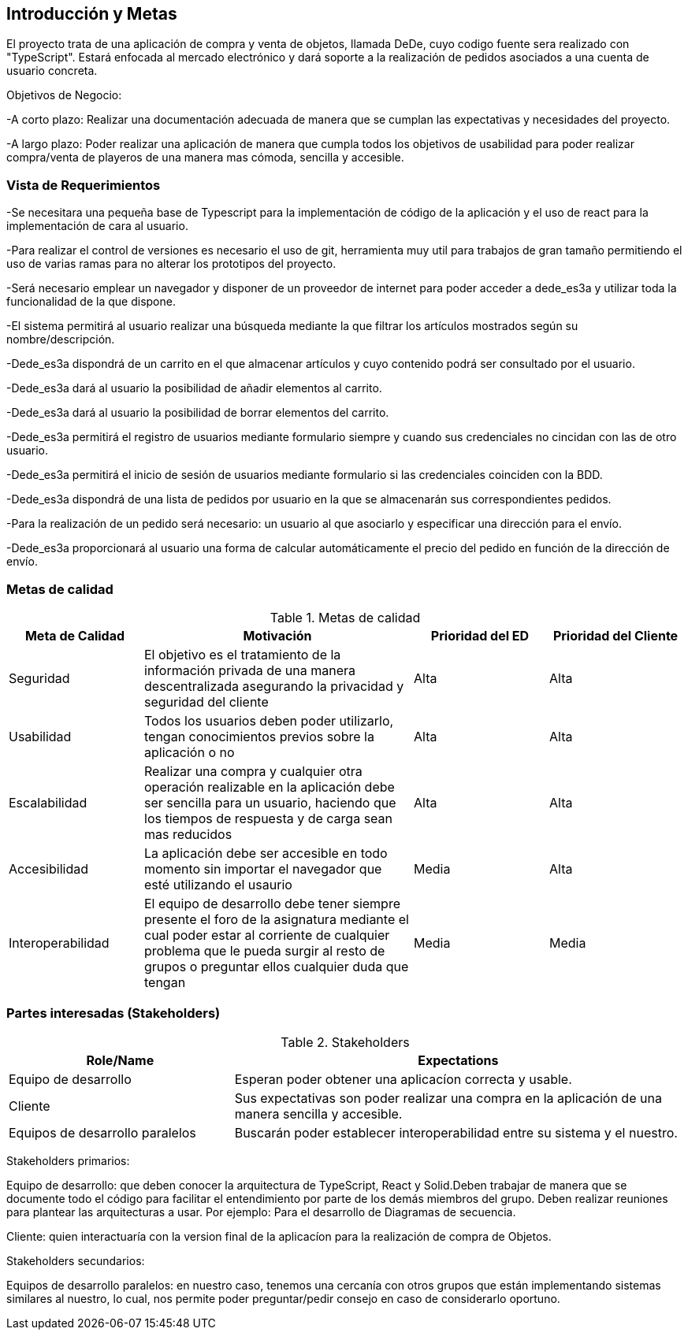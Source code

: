[[section-introduction-and-goals]]


== Introducción y Metas
El proyecto trata de una aplicación de compra y venta de objetos, llamada DeDe, cuyo codigo fuente sera realizado con "TypeScript". Estará enfocada al mercado electrónico y dará soporte a la realización de pedidos asociados a una cuenta de usuario concreta.

Objetivos de Negocio: 

-A corto plazo: Realizar una documentación adecuada de manera que se cumplan las 
expectativas y necesidades del proyecto.

-A largo plazo: Poder realizar una aplicación de manera que cumpla todos los objetivos 
de usabilidad para poder realizar compra/venta de playeros de una manera mas 
cómoda, sencilla y accesible.



=== Vista de Requerimientos
-Se necesitara una pequeña base de Typescript para la implementación de código de la aplicación y el uso de 
react para la implementación de cara al usuario.

-Para realizar el control de versiones es necesario el uso de git, herramienta muy util para trabajos de 
gran tamaño permitiendo el uso de varias ramas para no alterar los prototipos del proyecto.

-Será necesario emplear un navegador y disponer de un proveedor de internet para poder acceder a dede_es3a y 
utilizar toda la funcionalidad de la que dispone.

-El sistema permitirá al usuario realizar una búsqueda mediante la que filtrar los artículos mostrados según
su nombre/descripción.

-Dede_es3a dispondrá de un carrito en el que almacenar artículos y cuyo contenido podrá ser consultado por el 
usuario.

-Dede_es3a dará al usuario la posibilidad de añadir elementos al carrito.

-Dede_es3a dará al usuario la posibilidad de borrar elementos del carrito.

-Dede_es3a permitirá el registro de usuarios mediante formulario siempre y cuando sus credenciales no cincidan 
con las de otro usuario.

-Dede_es3a permitirá el inicio de sesión de usuarios mediante formulario si las credenciales coinciden con la 
BDD.

-Dede_es3a dispondrá de una lista de pedidos por usuario en la que se almacenarán sus correspondientes pedidos.

-Para la realización de un pedido será necesario: un usuario al que asociarlo y especificar una dirección para 
el envío.

-Dede_es3a proporcionará al usuario una forma de calcular automáticamente el precio del pedido en función de 
la dirección de envío.

=== Metas de calidad

.Metas de calidad
[options="header",cols="1,2,1,1"]
|===
|Meta de Calidad|Motivación|Prioridad del ED| Prioridad del Cliente
|Seguridad |El objetivo es el tratamiento de la información privada de una manera descentralizada asegurando la privacidad y seguridad del cliente|Alta|Alta
|Usabilidad|Todos los usuarios deben poder utilizarlo, tengan conocimientos previos sobre la aplicación o no|Alta|Alta
|Escalabilidad |Realizar una compra y cualquier otra operación realizable en la aplicación debe ser sencilla para un usuario, haciendo que los tiempos de respuesta y de carga sean mas reducidos|Alta|Alta
|Accesibilidad|La aplicación debe ser accesible en todo momento sin importar el navegador que esté utilizando el usaurio|Media|Alta
|Interoperabilidad|El equipo de desarrollo debe tener siempre presente el foro de la asignatura mediante el cual poder estar al corriente de cualquier problema que le pueda surgir al resto de grupos o preguntar ellos cualquier duda que tengan|Media|Media
|===

=== Partes interesadas (Stakeholders)
.Stakeholders
[options="header",cols="1,2"]
|===
|Role/Name|Expectations 
|Equipo de desarrollo|Esperan poder obtener una aplicacíon correcta y usable.
|Cliente | Sus expectativas son poder realizar una compra en la aplicación de una manera sencilla y accesible.
|Equipos de desarrollo paralelos| Buscarán poder establecer interoperabilidad entre su sistema y el nuestro.
|===

Stakeholders primarios:

Equipo de desarrollo: que deben conocer la arquitectura de TypeScript, React y Solid.Deben trabajar de manera que se documente
todo el código para facilitar el entendimiento por parte de los demás miembros del grupo. Deben realizar reuniones para 
plantear las arquitecturas a usar. Por ejemplo: Para el desarrollo de Diagramas de secuencia.

Cliente: quien interactuaría con la version final de la aplicacíon para la realización de compra
de Objetos.

Stakeholders secundarios:

Equipos de desarrollo paralelos: en nuestro caso, tenemos una cercanía con otros grupos que están implementando sistemas similares
al nuestro, lo cual, nos permite poder preguntar/pedir consejo en caso de considerarlo oportuno.